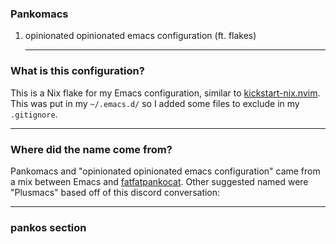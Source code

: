 *** Pankomacs
****** opinionated opinionated emacs configuration (ft. flakes)

-----

*** What is this configuration?

This is a Nix flake for my Emacs configuration, similar to [[https://github.com/nix-community/kickstart-nix.nvim][kickstart-nix.nvim]].
This was put in my =~/.emacs.d/= so I added some files to exclude in my =.gitignore=.

-----

*** Where did the name come from?
Pankomacs and "opinionated opinionated emacs configuration" came from a mix between Emacs and [[https://www.instagram.com/fatfatpankocat/][fatfatpankocat]].
Other suggested named were "Plusmacs" based off of this discord conversation:

#+html: <img src="https://github.com/amadalusia/pankomacs/blob/main/media/convo1.png" width="40%">
#+html: <img src="https://github.com/amadalusia/pankomacs/blob/main/media/convo2.png" width="40%">

-----

*** pankos section
#+html: <img src="https://github.com/amadalusia/pankomacs/blob/main/media/panko.gif">
